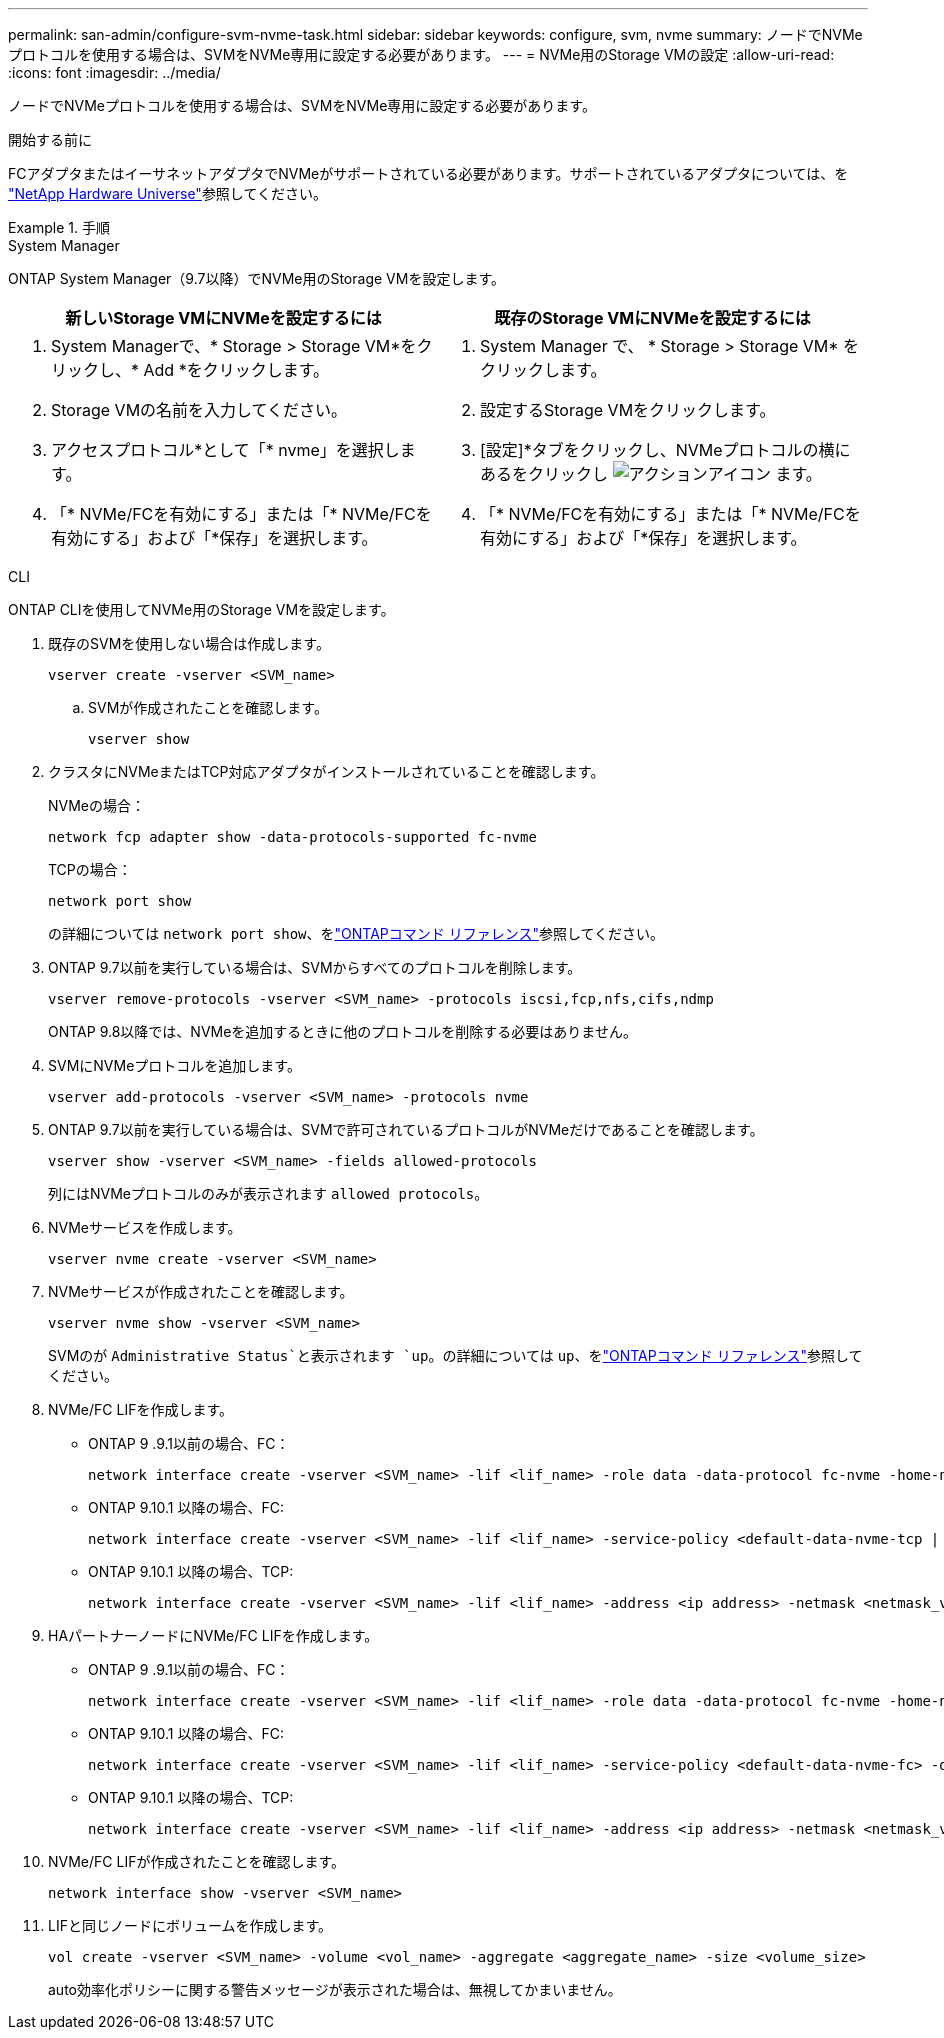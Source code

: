 ---
permalink: san-admin/configure-svm-nvme-task.html 
sidebar: sidebar 
keywords: configure, svm, nvme 
summary: ノードでNVMeプロトコルを使用する場合は、SVMをNVMe専用に設定する必要があります。 
---
= NVMe用のStorage VMの設定
:allow-uri-read: 
:icons: font
:imagesdir: ../media/


[role="lead"]
ノードでNVMeプロトコルを使用する場合は、SVMをNVMe専用に設定する必要があります。

.開始する前に
FCアダプタまたはイーサネットアダプタでNVMeがサポートされている必要があります。サポートされているアダプタについては、を https://hwu.netapp.com["NetApp Hardware Universe"^]参照してください。

.手順
[role="tabbed-block"]
====
.System Manager
--
ONTAP System Manager（9.7以降）でNVMe用のStorage VMを設定します。

[cols="2"]
|===
| 新しいStorage VMにNVMeを設定するには | 既存のStorage VMにNVMeを設定するには 


 a| 
. System Managerで、* Storage > Storage VM*をクリックし、* Add *をクリックします。
. Storage VMの名前を入力してください。
. アクセスプロトコル*として「* nvme」を選択します。
. 「* NVMe/FCを有効にする」または「* NVMe/FCを有効にする」および「*保存」を選択します。

 a| 
. System Manager で、 * Storage > Storage VM* をクリックします。
. 設定するStorage VMをクリックします。
. [設定]*タブをクリックし、NVMeプロトコルの横にあるをクリックし image:icon_gear.gif["アクションアイコン"] ます。
. 「* NVMe/FCを有効にする」または「* NVMe/FCを有効にする」および「*保存」を選択します。


|===
--
.CLI
--
ONTAP CLIを使用してNVMe用のStorage VMを設定します。

. 既存のSVMを使用しない場合は作成します。
+
[source, cli]
----
vserver create -vserver <SVM_name>
----
+
.. SVMが作成されたことを確認します。
+
[source, cli]
----
vserver show
----


. クラスタにNVMeまたはTCP対応アダプタがインストールされていることを確認します。
+
NVMeの場合：

+
[source, cli]
----
network fcp adapter show -data-protocols-supported fc-nvme
----
+
TCPの場合：

+
[source, cli]
----
network port show
----
+
の詳細については `network port show`、をlink:https://docs.netapp.com/us-en/ontap-cli/network-port-show.html["ONTAPコマンド リファレンス"^]参照してください。

. ONTAP 9.7以前を実行している場合は、SVMからすべてのプロトコルを削除します。
+
[source, cli]
----
vserver remove-protocols -vserver <SVM_name> -protocols iscsi,fcp,nfs,cifs,ndmp
----
+
ONTAP 9.8以降では、NVMeを追加するときに他のプロトコルを削除する必要はありません。

. SVMにNVMeプロトコルを追加します。
+
[source, cli]
----
vserver add-protocols -vserver <SVM_name> -protocols nvme
----
. ONTAP 9.7以前を実行している場合は、SVMで許可されているプロトコルがNVMeだけであることを確認します。
+
[source, cli]
----
vserver show -vserver <SVM_name> -fields allowed-protocols
----
+
列にはNVMeプロトコルのみが表示されます `allowed protocols`。

. NVMeサービスを作成します。
+
[source, cli]
----
vserver nvme create -vserver <SVM_name>
----
. NVMeサービスが作成されたことを確認します。
+
[source, cli]
----
vserver nvme show -vserver <SVM_name>
----
+
SVMのが `Administrative Status`と表示されます `up`。の詳細については `up`、をlink:https://docs.netapp.com/us-en/ontap-cli/up.html["ONTAPコマンド リファレンス"^]参照してください。

. NVMe/FC LIFを作成します。
+
** ONTAP 9 .9.1以前の場合、FC：
+
[source, cli]
----
network interface create -vserver <SVM_name> -lif <lif_name> -role data -data-protocol fc-nvme -home-node <home_node> -home-port <home_port>
----
** ONTAP 9.10.1 以降の場合、FC:
+
[source, cli]
----
network interface create -vserver <SVM_name> -lif <lif_name> -service-policy <default-data-nvme-tcp | default-data-nvme-fc> -data-protocol <fc-nvme> -home-node <home_node> -home-port <home_port> -status-admin up -failover-policy disabled -firewall-policy data -auto-revert false -failover-group <failover_group> -is-dns-update-enabled false
----
** ONTAP 9.10.1 以降の場合、TCP:
+
[source, cli]
----
network interface create -vserver <SVM_name> -lif <lif_name> -address <ip address> -netmask <netmask_value> -service-policy <default-data-nvme-tcp> -data-protocol <nvme-tcp> -home-node <home_node> -home-port <home_port> -status-admin up -failover-policy disabled -firewall-policy data -auto-revert false -failover-group <failover_group> -is-dns-update-enabled false
----


. HAパートナーノードにNVMe/FC LIFを作成します。
+
** ONTAP 9 .9.1以前の場合、FC：
+
[source, cli]
----
network interface create -vserver <SVM_name> -lif <lif_name> -role data -data-protocol fc-nvme -home-node <home_node> -home-port <home_port>
----
** ONTAP 9.10.1 以降の場合、FC:
+
[source, cli]
----
network interface create -vserver <SVM_name> -lif <lif_name> -service-policy <default-data-nvme-fc> -data-protocol <fc-nvme> -home-node <home_node> -home-port <home_port> -status-admin up -failover-policy disabled -firewall-policy data -auto-revert false -failover-group <failover_group> -is-dns-update-enabled false
----
** ONTAP 9.10.1 以降の場合、TCP:
+
[source, cli]
----
network interface create -vserver <SVM_name> -lif <lif_name> -address <ip address> -netmask <netmask_value> -service-policy <default-data-nvme-tcp> -data-protocol <nvme-tcp> -home-node <home_node> -home-port <home_port> -status-admin up -failover-policy disabled -firewall-policy data -auto-revert false -failover-group <failover_group> -is-dns-update-enabled false
----


. NVMe/FC LIFが作成されたことを確認します。
+
[source, cli]
----
network interface show -vserver <SVM_name>
----
. LIFと同じノードにボリュームを作成します。
+
[source, cli]
----
vol create -vserver <SVM_name> -volume <vol_name> -aggregate <aggregate_name> -size <volume_size>
----
+
auto効率化ポリシーに関する警告メッセージが表示された場合は、無視してかまいません。



--
====